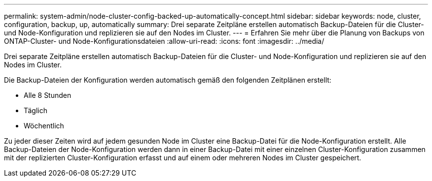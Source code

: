 ---
permalink: system-admin/node-cluster-config-backed-up-automatically-concept.html 
sidebar: sidebar 
keywords: node, cluster, configuration, backup, up, automatically 
summary: Drei separate Zeitpläne erstellen automatisch Backup-Dateien für die Cluster- und Node-Konfiguration und replizieren sie auf den Nodes im Cluster. 
---
= Erfahren Sie mehr über die Planung von Backups von ONTAP-Cluster- und Node-Konfigurationsdateien
:allow-uri-read: 
:icons: font
:imagesdir: ../media/


[role="lead"]
Drei separate Zeitpläne erstellen automatisch Backup-Dateien für die Cluster- und Node-Konfiguration und replizieren sie auf den Nodes im Cluster.

Die Backup-Dateien der Konfiguration werden automatisch gemäß den folgenden Zeitplänen erstellt:

* Alle 8 Stunden
* Täglich
* Wöchentlich


Zu jeder dieser Zeiten wird auf jedem gesunden Node im Cluster eine Backup-Datei für die Node-Konfiguration erstellt. Alle Backup-Dateien der Node-Konfiguration werden dann in einer Backup-Datei mit einer einzelnen Cluster-Konfiguration zusammen mit der replizierten Cluster-Konfiguration erfasst und auf einem oder mehreren Nodes im Cluster gespeichert.
